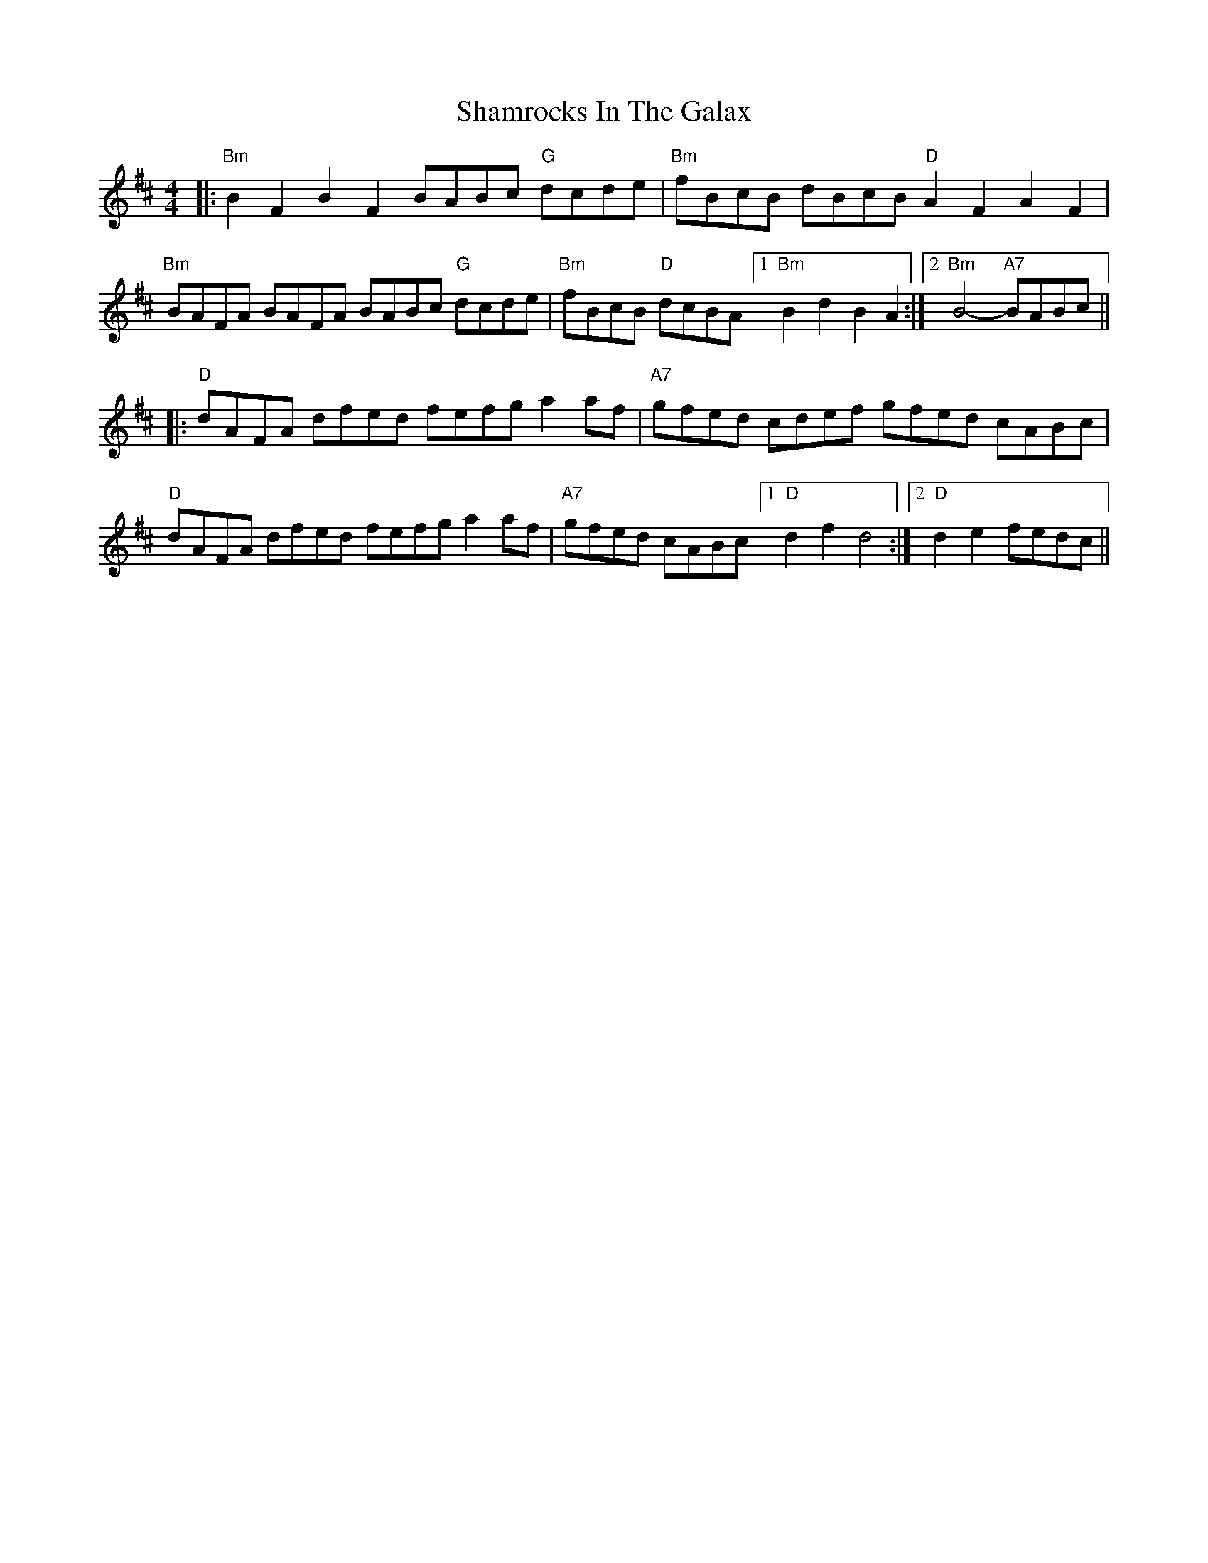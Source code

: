 X: 36609
T: Shamrocks In The Galax
R: reel
M: 4/4
K: Bminor
|:"Bm"B2F2 B2F2 BABc "G"dcde|"Bm"fBcB dBcB "D" A2F2 A2F2|
"Bm"BAFA BAFA BABc "G"dcde|"Bm"fBcB "D"dcBA [1"Bm"B2d2 B2A2:|2 "Bm"B4- "A7"BABc||
|:"D" dAFA dfed fefg a2af|"A7"gfed cdef gfed cABc|
"D" dAFA dfed fefg a2af|"A7"gfed cABc [1"D" d2f2 d4:|2 "D" d2e2 fedc||

